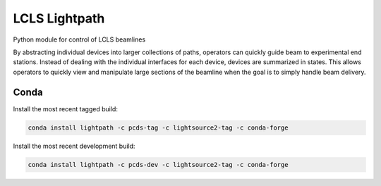 LCLS Lightpath
==============
.. image:: https://travis-ci.org/pcdshub/lightpath.svg?branch=master
    :target: https://travis-ci.org/pcdshub/lightpath

.. image:: https://codecov.io/github/pcdshub/lightpath/coverage.svg?branch=master
    :target: https://codecov.io/gh/pcdshub/lightpath?branch=master

.. image:: https://landscape.io/github/pcdshub/lightpath/master/landscape.svg?style=flat
    :target: https://landscape.io/github/pcdshub/lightpath/master

Python module for control of LCLS beamlines

By abstracting individual devices into larger collections of paths, operators
can quickly guide beam to experimental end stations. Instead of dealing with
the individual interfaces for each device, devices are summarized in states.
This allows operators to quickly view and manipulate large sections of the
beamline when the goal is to simply handle beam delivery.

Conda
++++++

Install the most recent tagged build:

.. code::

  conda install lightpath -c pcds-tag -c lightsource2-tag -c conda-forge

Install the most recent development build:

.. code::

  conda install lightpath -c pcds-dev -c lightsource2-tag -c conda-forge
